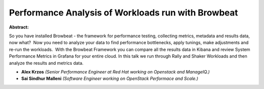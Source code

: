 Performance Analysis of Workloads run with Browbeat
~~~~~~~~~~~~~~~~~~~~~~~~~~~~~~~~~~~~~~~~~~~~~~~~~~~

**Abstract:**

So you have installed Browbeat - the framework for performance testing, collecting metrics, metadata and results data, now what?  Now you need to analyze your data to find performance bottlenecks, apply tunings, make adjustments and re-run the workloads.  With the Browbeat Framework you can compare all the results data in Kibana and review System Performance Metrics in Grafana for your entire cloud. In this talk we run through Rally and Shaker Workloads and then analyze the results and metrics data.


* **Alex Krzos** *(Senior Performance Engineer at Red Hat working on Openstack and ManageIQ.)*

* **Sai Sindhur Malleni** *(Software Engineer working on OpenStack Performace and Scale.)*
